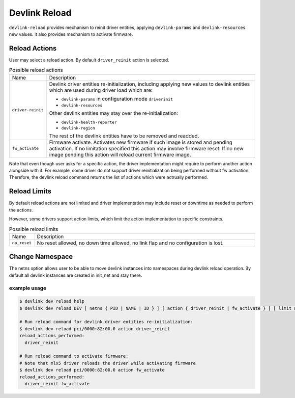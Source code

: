 .. SPDX-License-Identifier: GPL-2.0

==============
Devlink Reload
==============

``devlink-reload`` provides mechanism to reinit driver entities, applying
``devlink-params`` and ``devlink-resources`` new values. It also provides
mechanism to activate firmware.

Reload Actions
==============

User may select a reload action.
By default ``driver_reinit`` action is selected.

.. list-table:: Possible reload actions
   :widths: 5 90

   * - Name
     - Description
   * - ``driver-reinit``
     - Devlink driver entities re-initialization, including applying
       new values to devlink entities which are used during driver
       load which are:

       * ``devlink-params`` in configuration mode ``driverinit``
       * ``devlink-resources``

       Other devlink entities may stay over the re-initialization:

       * ``devlink-health-reporter``
       * ``devlink-region``

       The rest of the devlink entities have to be removed and readded.
   * - ``fw_activate``
     - Firmware activate. Activates new firmware if such image is stored and
       pending activation. If no limitation specified this action may involve
       firmware reset. If no new image pending this action will reload current
       firmware image.

Note that even though user asks for a specific action, the driver
implementation might require to perform another action alongside with
it. For example, some driver do not support driver reinitialization
being performed without fw activation. Therefore, the devlink reload
command returns the list of actions which were actrually performed.

Reload Limits
=============

By default reload actions are not limited and driver implementation may
include reset or downtime as needed to perform the actions.

However, some drivers support action limits, which limit the action
implementation to specific constraints.

.. list-table:: Possible reload limits
   :widths: 5 90

   * - Name
     - Description
   * - ``no_reset``
     - No reset allowed, no down time allowed, no link flap and no
       configuration is lost.

Change Namespace
================

The netns option allows user to be able to move devlink instances into
namespaces during devlink reload operation.
By default all devlink instances are created in init_net and stay there.

example usage
-------------

.. code:: shell

    $ devlink dev reload help
    $ devlink dev reload DEV [ netns { PID | NAME | ID } ] [ action { driver_reinit | fw_activate } ] [ limit no_reset ]

    # Run reload command for devlink driver entities re-initialization:
    $ devlink dev reload pci/0000:82:00.0 action driver_reinit
    reload_actions_performed:
      driver_reinit

    # Run reload command to activate firmware:
    # Note that mlx5 driver reloads the driver while activating firmware
    $ devlink dev reload pci/0000:82:00.0 action fw_activate
    reload_actions_performed:
      driver_reinit fw_activate
